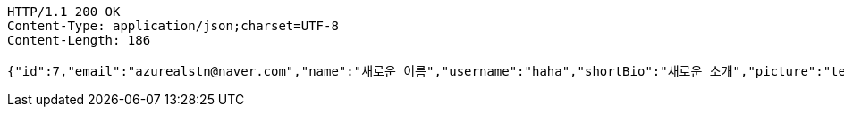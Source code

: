 [source,http,options="nowrap"]
----
HTTP/1.1 200 OK
Content-Type: application/json;charset=UTF-8
Content-Length: 186

{"id":7,"email":"azurealstn@naver.com","name":"새로운 이름","username":"haha","shortBio":"새로운 소개","picture":"test.jpg","role":"MEMBER","emailAuth":true,"existsEmail":null}
----